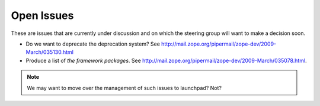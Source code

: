 Open Issues
===========

These are issues that are currently under discussion and on which the
steering group will want to make a decision soon.

* Do we want to deprecate the deprecation system? See
  http://mail.zope.org/pipermail/zope-dev/2009-March/035130.html

* Produce a list of `the framework packages`. See
  http://mail.zope.org/pipermail/zope-dev/2009-March/035078.html.

.. note:: 
   We may want to move over the management of such issues to
   launchpad? Not?

